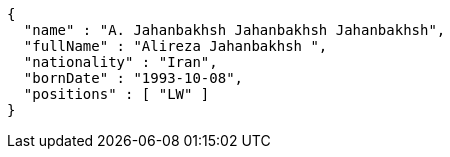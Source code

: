 [source,options="nowrap"]
----
{
  "name" : "A. Jahanbakhsh Jahanbakhsh Jahanbakhsh",
  "fullName" : "Alireza Jahanbakhsh ",
  "nationality" : "Iran",
  "bornDate" : "1993-10-08",
  "positions" : [ "LW" ]
}
----